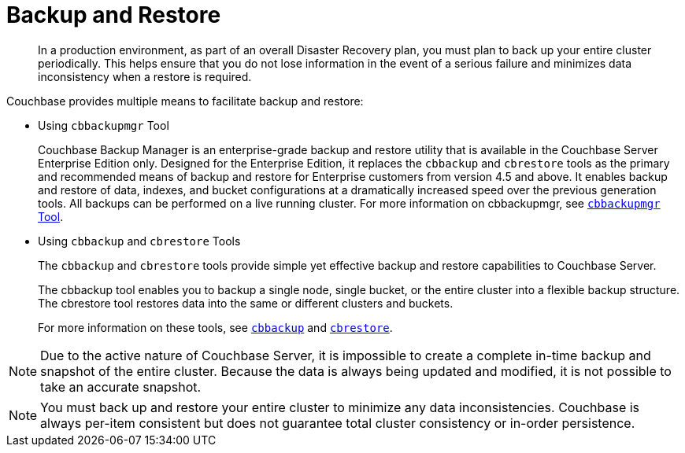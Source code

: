 = Backup and Restore

[abstract]
In a production environment, as part of an overall Disaster Recovery plan, you must plan to back up your entire cluster periodically.
This helps ensure that you do not lose information in the event of a serious failure and minimizes data inconsistency when a restore is required.

Couchbase provides multiple means to facilitate backup and restore:

* Using [.cmd]`cbbackupmgr` Tool
+
Couchbase Backup Manager is an enterprise-grade backup and restore utility that is available in the Couchbase Server Enterprise Edition only.
Designed for the Enterprise Edition, it replaces the [.cmd]`cbbackup` and [.cmd]`cbrestore` tools as the primary and recommended means of backup and restore for Enterprise customers from version 4.5 and above.
It enables backup and restore of data, indexes, and bucket configurations at a dramatically increased speed over the previous generation tools.
All backups can be performed on a live running cluster.
For more information on cbbackupmgr, see xref:enterprise-backup-restore.adoc[[.cmd]`cbbackupmgr` Tool].

* Using [.cmd]`cbbackup` and [.cmd]`cbrestore` Tools
+
The [.cmd]`cbbackup` and [.cmd]`cbrestore` tools provide simple yet effective backup and restore capabilities to Couchbase Server.
+
The cbbackup tool enables you to backup a single node, single bucket, or the entire cluster into a flexible backup structure.
The cbrestore tool restores data into the same or different clusters and buckets.
+
For more information on these tools, see xref:cli:cbbackup-tool.adoc[[.cmd]`cbbackup`] and xref:cli:cbrestore-tool.adoc[[.cmd]`cbrestore`].

NOTE: Due to the active nature of Couchbase Server, it is impossible to create a complete in-time backup and snapshot of the entire cluster.
Because the data is always being updated and modified, it is not possible to take an accurate snapshot.

NOTE: You must back up and restore your entire cluster to minimize any data inconsistencies.
Couchbase is always per-item consistent but does not guarantee total cluster consistency or in-order persistence.
